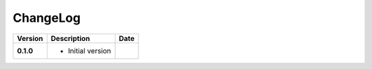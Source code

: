 ChangeLog
---------

+------------+---------------------------------------------------------------------+------------+
| Version    | Description                                                         | Date       |
+============+=====================================================================+============+
| **0.1.0**  | * Initial version                                                   |            |
+------------+---------------------------------------------------------------------+------------+
